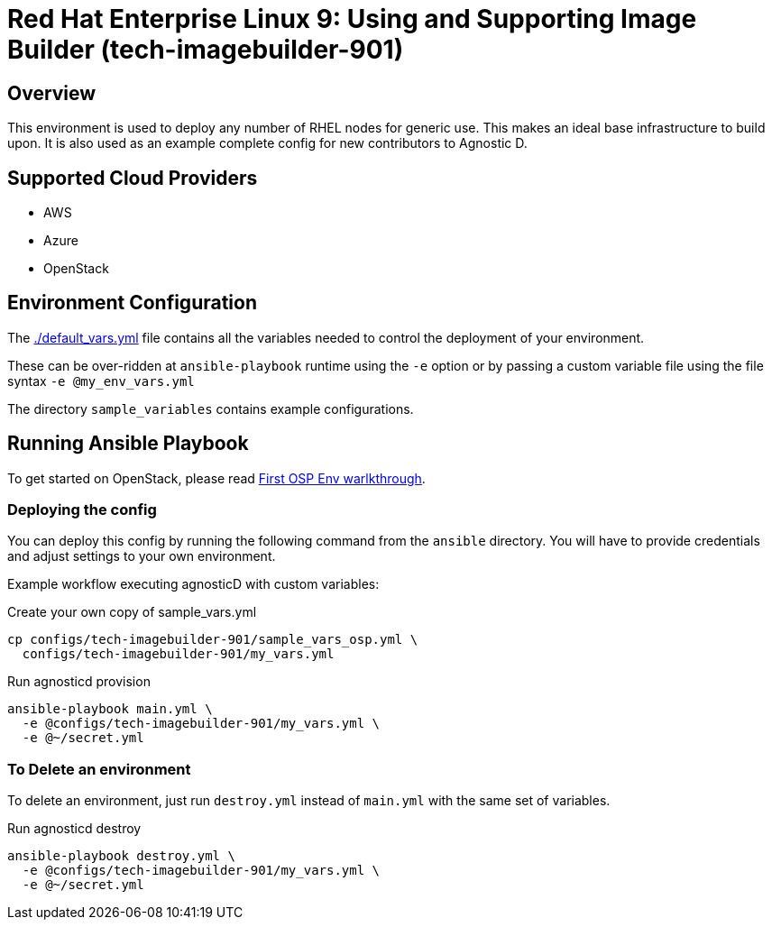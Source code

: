 =  Red Hat Enterprise Linux 9: Using and Supporting Image Builder (tech-imagebuilder-901)

== Overview
This environment is used to deploy any number of RHEL nodes for generic use.
This makes an ideal base infrastructure to build upon.
It is also used as an example complete config for new contributors to Agnostic D.

== Supported Cloud Providers

* AWS
* Azure
* OpenStack

== Environment Configuration

The link:./default_vars.yml[./default_vars.yml] file contains all the variables needed to control the deployment of your environment.

These can be over-ridden at `ansible-playbook` runtime using the `-e` option or by passing a custom variable file using the file syntax `-e @my_env_vars.yml`

The directory `sample_variables` contains example configurations.

== Running Ansible Playbook

To get started on OpenStack, please read link:../../../docs/First_OSP_Env_walkthrough.adoc[First OSP Env warlkthrough].

=== Deploying the config

You can deploy this config by running the following command from the `ansible`
directory. You will have to provide credentials and adjust settings to your own
environment.

Example workflow executing agnosticD with custom variables:

[source,bash]
.Create your own copy of sample_vars.yml
----
cp configs/tech-imagebuilder-901/sample_vars_osp.yml \
  configs/tech-imagebuilder-901/my_vars.yml
----

[source,bash]
.Run agnosticd provision
----
ansible-playbook main.yml \
  -e @configs/tech-imagebuilder-901/my_vars.yml \
  -e @~/secret.yml
----

=== To Delete an environment

To delete an environment, just run `destroy.yml` instead of `main.yml` with the same set of variables.

[source,bash]
.Run agnosticd destroy
----
ansible-playbook destroy.yml \
  -e @configs/tech-imagebuilder-901/my_vars.yml \
  -e @~/secret.yml
----
